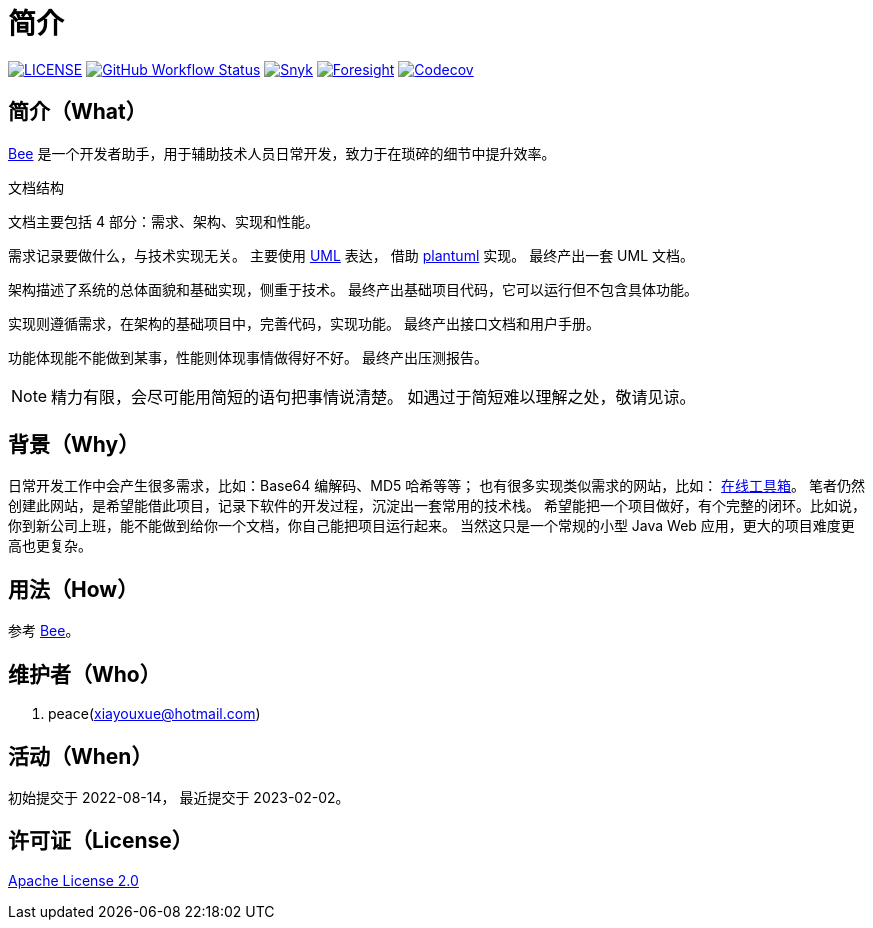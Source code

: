 = 简介
:website: https://peacetrue.github.io
:page-component-name: Bee
:app-name: bee
:foresight-repo-id: 02ea4d16-76a8-4400-bed3-47c567a7286d

image:https://img.shields.io/badge/License-Apache%202.0-orange["LICENSE",link="https://github.com/peacetrue/bee/blob/master/LICENSE"]
image:https://img.shields.io/github/workflow/status/peacetrue/{app-name}/build/master["GitHub Workflow Status",link="https://github.com/peacetrue/{app-name}/actions"]
image:https://snyk.io/test/github/peacetrue/{app-name}/badge.svg["Snyk",link="https://app.snyk.io/org/peacetrue"]
image:https://api-public.service.runforesight.com/api/v1/badge/success?repoId={foresight-repo-id}["Foresight",link="https://foresight.thundra.io/repositories/github/peacetrue/{app-name}/test-runs"]
image:https://img.shields.io/codecov/c/github/peacetrue/{app-name}/master["Codecov",link="https://app.codecov.io/gh/peacetrue/{app-name}"]

//@formatter:off

== 简介（What）

{website}/{app-name}/[{page-component-name}] 是一个开发者助手，用于辅助技术人员日常开发，致力于在琐碎的细节中提升效率。

// {page-component-name} 翻译成中文是蜜蜂 🐝 ，寓意像蜜蜂一样勤勤恳恳付出而又默默无闻的大多数。
// 谨以此网站献给那些辛勤创造的人们，世界因你们的付出更加美好。


.文档结构

文档主要包括 4 部分：需求、架构、实现和性能。

需求记录要做什么，与技术实现无关。
主要使用 https://zh.wikipedia.org/zh-cn/%E7%BB%9F%E4%B8%80%E5%BB%BA%E6%A8%A1%E8%AF%AD%E8%A8%80[UML^] 表达，
借助 https://plantuml.com/zh/[plantuml^] 实现。
最终产出一套 UML 文档。

架构描述了系统的总体面貌和基础实现，侧重于技术。
最终产出基础项目代码，它可以运行但不包含具体功能。

实现则遵循需求，在架构的基础项目中，完善代码，实现功能。
最终产出接口文档和用户手册。

功能体现能不能做到某事，性能则体现事情做得好不好。
最终产出压测报告。

NOTE: 精力有限，会尽可能用简短的语句把事情说清楚。
如遇过于简短难以理解之处，敬请见谅。

== 背景（Why）

日常开发工作中会产生很多需求，比如：Base64 编解码、MD5 哈希等等；
也有很多实现类似需求的网站，比如： https://the-x.cn[在线工具箱^]。
笔者仍然创建此网站，是希望能借此项目，记录下软件的开发过程，沉淀出一套常用的技术栈。
希望能把一个项目做好，有个完整的闭环。比如说，你到新公司上班，能不能做到给你一个文档，你自己能把项目运行起来。
当然这只是一个常规的小型 Java Web 应用，更大的项目难度更高也更复杂。

== 用法（How）

参考 {website}/{app-name}/manual.html[{page-component-name}]。

== 维护者（Who）

. peace(xiayouxue@hotmail.com)

== 活动（When）

初始提交于 2022-08-14，
最近提交于 2023-02-02。

== 许可证（License）

https://github.com/peacetrue/{app-name}/blob/master/LICENSE[Apache License 2.0^]



